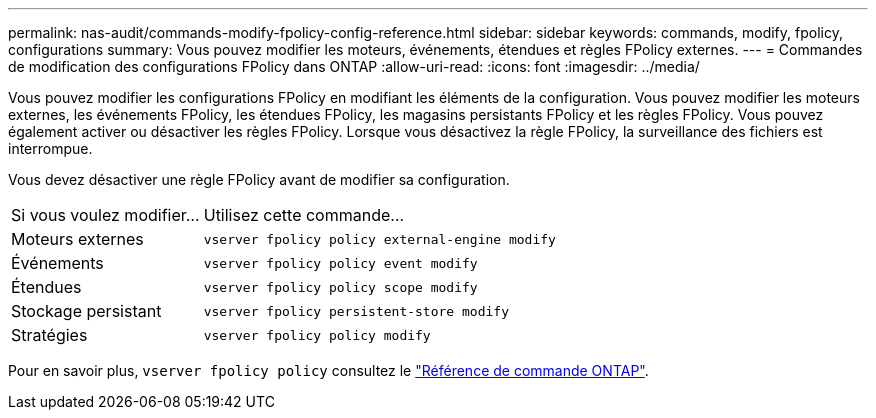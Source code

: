 ---
permalink: nas-audit/commands-modify-fpolicy-config-reference.html 
sidebar: sidebar 
keywords: commands, modify, fpolicy, configurations 
summary: Vous pouvez modifier les moteurs, événements, étendues et règles FPolicy externes. 
---
= Commandes de modification des configurations FPolicy dans ONTAP
:allow-uri-read: 
:icons: font
:imagesdir: ../media/


[role="lead"]
Vous pouvez modifier les configurations FPolicy en modifiant les éléments de la configuration. Vous pouvez modifier les moteurs externes, les événements FPolicy, les étendues FPolicy, les magasins persistants FPolicy et les règles FPolicy. Vous pouvez également activer ou désactiver les règles FPolicy. Lorsque vous désactivez la règle FPolicy, la surveillance des fichiers est interrompue.

Vous devez désactiver une règle FPolicy avant de modifier sa configuration.

[cols="35,65"]
|===


| Si vous voulez modifier... | Utilisez cette commande... 


 a| 
Moteurs externes
 a| 
`vserver fpolicy policy external-engine modify`



 a| 
Événements
 a| 
`vserver fpolicy policy event modify`



 a| 
Étendues
 a| 
`vserver fpolicy policy scope modify`



 a| 
Stockage persistant
 a| 
`vserver fpolicy persistent-store modify`



 a| 
Stratégies
 a| 
`vserver fpolicy policy modify`

|===
Pour en savoir plus, `vserver fpolicy policy` consultez le link:https://docs.netapp.com/us-en/ontap-cli/search.html?q=vserver+fpolicy+policy["Référence de commande ONTAP"^].
